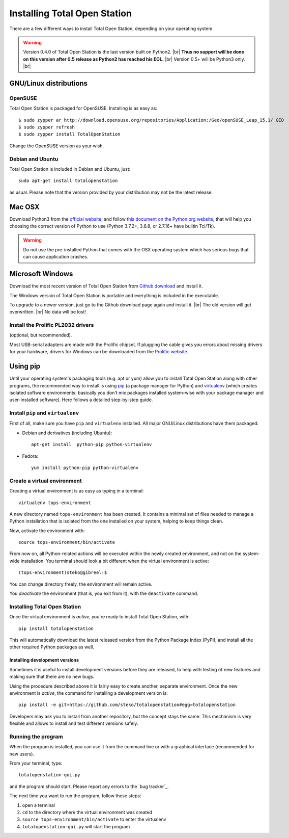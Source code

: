 .. _installing:

=============================
Installing Total Open Station
=============================

There are a few different ways to install Total Open Station,
depending on your operating system.

.. warning::

    Version 0.4.0 of Total Open Station is the last version built on Python2. |br|
    **Thus no support will be done on this version after 0.5 release as Python2 has reached his EOL.** |br|
    Version 0.5+ will be Python3 only. |br|

GNU/Linux distributions
=======================

OpenSUSE
--------

Total Open Station is packaged for OpenSUSE. Installing is as easy as::

   $ sudo zypper ar http://download.opensuse.org/repositories/Application:/Geo/openSUSE_Leap_15.1/ GEO
   $ sudo zypper refresh
   $ sudo zypper install TotalOpenStation

Change the OpenSUSE version as your wish.

Debian and Ubuntu
-----------------

Total Open Station is included in Debian and Ubuntu, just::

    sudo apt-get install totalopenstation

as usual. Please note that the version provided by your distribution may not
be the latest release.

Mac OSX
=======

Download Python3 from the `official website <https://www.python.org/downloads/mac-osx/>`_,
and follow `this document on the Python.org website <https://www.python.org/download/mac/tcltk/>`_,
that will help you choosing the correct version of Python to use
(Python 3.7.2+, 3.6.8, or 2.7.16+ have builtin Tcl/Tk).

.. warning::

   Do not use the pre-installed Python that comes with the OSX operating system
   which has serious bugs that can cause application crashes.

Microsoft Windows
=================

Download the most recent version of Total Open Station from `Github download
<https://github.com/steko/totalopenstation/releases>`_ and install it.

The Windows version of Total Open Station is portable and everything is
included in the executable.

To upgrade to a newer version, just go to the Github download page again
and install it. |br|
The old version will get overwritten. |br|
No data will be lost!


Install the Prolific PL2032 drivers
-----------------------------------

(optional, but recommended).

Most USB-serial adapters are made with the Prolific chipset. If
plugging the cable gives you errors about missing drivers for your
hardware, drivers for Windows can be downloaded from the `Prolific
website <http://www.prolific.com.tw/eng/downloads.asp?ID=31>`_.


Using pip
=========

Until your operating system's packaging tools (e.g. apt or
yum) allow you to install Total Open Station along with other
programs, the recommended way to install is using pip_ (a package
manager for Python) and virtualenv_ (which creates isolated
software environments: basically you don't mix packages installed
system-wise with your package manager and user-installed
software). Here follows a detailed step-by-step guide.

.. _pip: http://www.pip-installer.org/
.. _virtualenv: http://pypi.python.org/pypi/virtualenv

Install ``pip`` and ``virtualenv``
----------------------------------

First of all, make sure you have ``pip`` and ``virtualenv``
installed. All major GNU/Linux distributions have them packaged:

- Debian and derivatives (including Ubuntu)::

    apt-get install  python-pip python-virtualenv

- Fedora::

    yum install python-pip python-virtualenv

Create a virtual environment
----------------------------

Creating a virtual environment is as easy as typing in a terminal::

    virtualenv tops-environment

A new directory named ``tops-environment`` has been created. It contains a
minimal set of files needed to manage a Python installation that is
isolated from the one installed on your system, helping to keep things
clean.

Now, activate the environment with::

    source tops-environment/bin/activate

From now on, all Python-related actions will be executed within the
newly created environment, and not on the system-wide
installation. You terminal should look a bit different when the
virtual environment is active::

    (tops-environment)steko@gibreel:$

You can change directory freely, the environment will remain active.

You *deactivate* the environment (that is, you exit from it), with the
``deactivate`` command.

Installing Total Open Station
-----------------------------

Once the virtual environment is *active*, you're ready to install
Total Open Station, with::

    pip install totalopenstation

This will automatically download the latest released version from the
Python Package Index (PyPI), and install all the other required Python
packages as well.

Installing development versions
~~~~~~~~~~~~~~~~~~~~~~~~~~~~~~~

Sometimes it is useful to install development versions before they are
released, to help with testing of new features and making sure that
there are no new bugs.

Using the procedure described above it is fairly easy to create
another, separate environment. Once the new environment is *active*,
the command for installing a development version is::

    pip install -e git+https://github.com/steko/totalopenstation#egg=totalopenstation

Developers may ask you to install from another repository, but the
concept stays the same. This mechanism is very flexible and allows to
install and test different versions safely.

Running the program
-------------------

When the program is installed, you can use it from the command line or
with a graphical interface (recommended for new users).

From your terminal, type::

    totalopenstation-gui.py

and the program should start. Please report any errors to the `bug tracker`_.

The next time you want to run the program, follow these steps:

#. open a terminal
#. ``cd`` to the directory where the virtual environment was created
#. ``source tops-environment/bin/activate`` to enter the virtualenv
#. ``totalopenstation-gui.py`` will start the program
